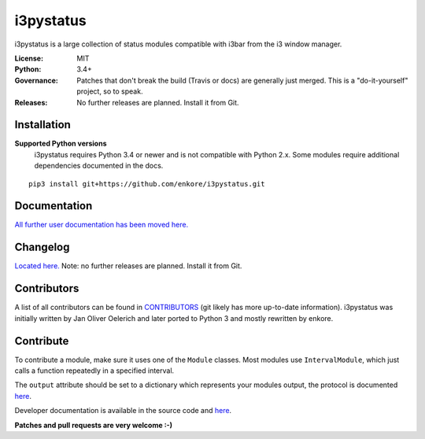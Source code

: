i3pystatus
==========

.. image:: http://golem.enkore.de/job/i3pystatus-dev/badge/icon
    :target: http://golem.enkore.de/job/i3pystatus-dev/

.. image:: https://travis-ci.org/enkore/i3pystatus.svg?branch=master
    :target: https://travis-ci.org/enkore/i3pystatus

i3pystatus is a large collection of status modules compatible with i3bar from the i3 window manager.

:License: MIT
:Python: 3.4+
:Governance: Patches that don't break the build (Travis or docs) are generally just merged. This is a "do-it-yourself" project, so to speak.
:Releases: No further releases are planned. Install it from Git.

Installation
------------

**Supported Python versions**
    i3pystatus requires Python 3.4 or newer and is not compatible with
    Python 2.x. Some modules require additional dependencies
    documented in the docs.

::

    pip3 install git+https://github.com/enkore/i3pystatus.git

Documentation
-------------

`All further user documentation has been moved here. <https://i3pystatus.readthedocs.io/>`_

Changelog
---------

`Located here. <https://i3pystatus.readthedocs.io/en/latest/changelog.html>`_ Note: no further releases are planned. Install it from Git.

Contributors
------------

A list of all contributors can be found in `CONTRIBUTORS <https://github.com/enkore/i3pystatus/blob/master/CONTRIBUTORS>`_ (git likely has more up-to-date information). i3pystatus was initially written by Jan Oliver Oelerich and later ported to Python 3 and mostly rewritten by enkore.

Contribute
----------

To contribute a module, make sure it uses one of the ``Module`` classes. Most modules
use ``IntervalModule``, which just calls a function repeatedly in a specified interval.

The ``output`` attribute should be set to a dictionary which represents your modules output,
the protocol is documented `here <http://i3wm.org/docs/i3bar-protocol.html>`_.

Developer documentation is available in the source code and `here
<https://i3pystatus.readthedocs.io/en/latest/module.html>`_.

**Patches and pull requests are very welcome :-)**
